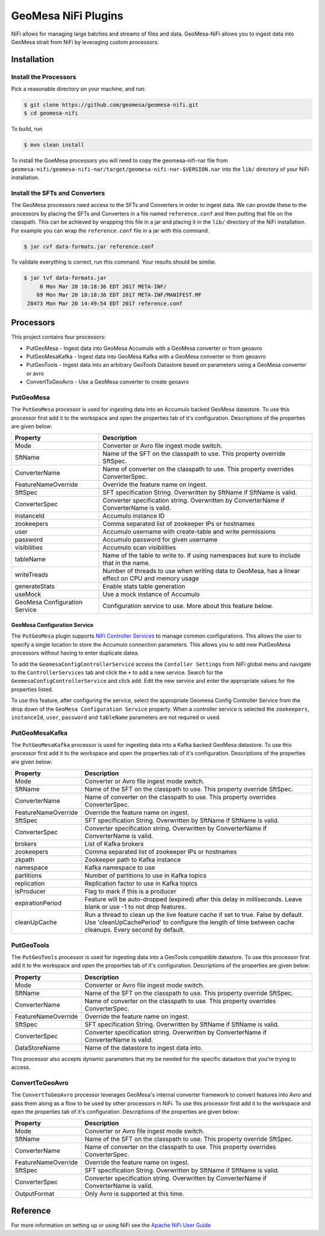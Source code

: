 GeoMesa NiFi Plugins
====================

NiFi allows for managing large batches and streams of files and data.
GeoMesa-NiFi allows you to ingest data into GeoMesa strait from NiFi by
leveraging custom processors.

Installation
------------

Install the Processors
^^^^^^^^^^^^^^^^^^^^^^

Pick a reasonable directory on your machine, and run:

.. code-block:: bash

    $ git clone https://github.com/geomesa/geomesa-nifi.git
    $ cd geomesa-nifi

To build, run

.. code-block:: bash

    $ mvn clean install


To install the GoeMesa processors you will need to copy the geomesa-nifi-nar file from
``geomesa-nifi/geomesa-nifi-nar/target/geomesa-nifi-nar-$VERSION.nar`` into the ``lib/`` directory of your NiFi installation.

Install the SFTs and Converters
^^^^^^^^^^^^^^^^^^^^^^^^^^^^^^^

The GeoMesa processors need access to the SFTs and Converters in order to ingest data. We can provide these to the
processors by placing the SFTs and Converters in a file named ``reference.conf`` and then putting that file on the
classpath. This can be achieved by wrapping this file in a jar and placing it in the ``lib/`` directory of the NiFi
installation. For example you can wrap the ``reference.conf`` file in a jar with this command.

.. code-block:: bash

    $ jar cvf data-formats.jar reference.conf

To validate everything is correct, run this command. Your results should be similar.

.. code-block:: bash

    $ jar tvf data-formats.jar
         0 Mon Mar 20 18:18:36 EDT 2017 META-INF/
        69 Mon Mar 20 18:18:36 EDT 2017 META-INF/MANIFEST.MF
     28473 Mon Mar 20 14:49:54 EDT 2017 reference.conf

Processors
----------

This project contains four processors:

* PutGeoMesa       - Ingest data into GeoMesa Accumulo with a GeoMesa converter or from geoavro
* PutGeoMesaKafka  - Ingest data into GeoMesa Kafka with a GeoMesa converter or from geoavro
* PutGeoTools      - Ingest data into an arbitrary GeoTools Datastore based on parameters using a GeoMesa converter or avro
* ConvertToGeoAvro - Use a GeoMesa converter to create geoavro

PutGeoMesa
^^^^^^^^^^

The ``PutGeoMesa`` processor is used for ingesting data into an Accumulo backed GeoMesa datastore. To use this processor
first add it to the workspace and open the properties tab of it's configuration. Descriptions of the properties are
given below:

============================= ==========================================================================================
Property                      Description
============================= ==========================================================================================
Mode                          Converter or Avro file ingest mode switch.
SftName                       Name of the SFT on the classpath to use. This property override SftSpec.
ConverterName                 Name of converter on the classpath to use. This property overrides ConverterSpec.
FeatureNameOverride           Override the feature name on ingest.
SftSpec                       SFT specification String. Overwritten by SftName if SftName is valid.
ConverterSpec                 Converter specification string. Overwritten by ConverterName if ConverterName is valid.
instanceId                    Accumulo instance ID
zookeepers                    Comma separated list of zookeeper IPs or hostnames
user                          Accumulo username with create-table and write permissions
password                      Accumulo password for given username
visibilities                  Accumulo scan visibilities
tableName                     Name of the table to write to. If using namespaces but sure to include that in the name.
writeTreads                   Number of threads to use when writing data to GeoMesa, has a linear effect on CPU and
                              memory usage
generateStats                 Enable stats table generation
useMock                       Use a mock instance of Accumulo
GeoMesa Configuration Service Configuration service to use. More about this feature below.
============================= ==========================================================================================

GeoMesa Configuration Service
"""""""""""""""""""""""""""""

The ``PutGeoMesa`` plugin supports `NiFi Controller Services <http://docs.geoserver.org/stable/en/user/tutorials/cql/cql_tutorial.html>`__
to manage common configurations. This allows the user to specify a single location to store the Accumulo connection parameters.
This allows you to add new PutGeoMesa processors without having to enter duplicate datea.

To add the ``GeomesaConfigControllerService`` access the ``Contoller Settings`` from NiFi global menu and navigate to the
``ControllerServices`` tab and click the ``+`` to add a new service. Search for the ``GeomesaConfigControllerService``
and click add. Edit the new service and enter the appropriate values for the properties listed.

To use this feature, after configuring the service, select the appropriate Geomesa Config Controller Service from the drop down
of the ``GeoMesa Configuration Service`` property. When a controller service is selected the ``zookeepers``, ``instanceId``,
``user``, ``password`` and ``tableName`` parameters are not required or used.

PutGeoMesaKafka
^^^^^^^^^^^^^^^

The ``PutGeoMesaKafka`` processor is used for ingesting data into a Kafka backed GeoMesa datastore. To use this processor
first add it to the workspace and open the properties tab of it's configuration. Descriptions of the properties are
given below:

============================= ==========================================================================================
Property                      Description
============================= ==========================================================================================
Mode                          Converter or Avro file ingest mode switch.
SftName                       Name of the SFT on the classpath to use. This property override SftSpec.
ConverterName                 Name of converter on the classpath to use. This property overrides ConverterSpec.
FeatureNameOverride           Override the feature name on ingest.
SftSpec                       SFT specification String. Overwritten by SftName if SftName is valid.
ConverterSpec                 Converter specification string. Overwritten by ConverterName if ConverterName is valid.
brokers                       List of Kafka brokers
zookeepers                    Comma separated list of zookeeper IPs or hostnames
zkpath                        Zookeeper path to Kafka instance
namespace                     Kafka namespace to use
partitions                    Number of partitions to use in Kafka topics
replication                   Replication factor to use in Kafka topics
isProducer                    Flag to mark if this is a producer
expirationPeriod              Feature will be auto-dropped (expired) after this delay in milliseconds. Leave blank or
                              use -1 to not drop features.
cleanUpCache                  Run a thread to clean up the live feature cache if set to true. False by default. Use
                              'cleanUpCachePeriod' to configure the length of time between cache cleanups. Every second
                              by default.
============================= ==========================================================================================

PutGeoTools
^^^^^^^^^^^

The ``PutGeoTools`` processor is used for ingesting data into a GeoTools compatible datastore. To use this processor
first add it to the workspace and open the properties tab of it's configuration. Descriptions of the properties are
given below:

============================= ==========================================================================================
Property                      Description
============================= ==========================================================================================
Mode                          Converter or Avro file ingest mode switch.
SftName                       Name of the SFT on the classpath to use. This property override SftSpec.
ConverterName                 Name of converter on the classpath to use. This property overrides ConverterSpec.
FeatureNameOverride           Override the feature name on ingest.
SftSpec                       SFT specification String. Overwritten by SftName if SftName is valid.
ConverterSpec                 Converter specification string. Overwritten by ConverterName if ConverterName is valid.
DataStoreName                 Name of the datastore to ingest data into.
============================= ==========================================================================================

This processor also accepts dynamic parameters that my be needed for the specific datastore that you're trying to access.

ConvertToGeoAvro
^^^^^^^^^^^^^^^^

The ``ConvertToGeoAvro`` processor leverages GeoMesa's internal converter framework to convert features into Avro and pass them
along as a flow to be used by other processors in NiFi. To use this processor first add it to the workspace and open
the properties tab of it's configuration. Descriptions of the properties are given below:

============================= ==========================================================================================
Property                      Description
============================= ==========================================================================================
Mode                          Converter or Avro file ingest mode switch.
SftName                       Name of the SFT on the classpath to use. This property override SftSpec.
ConverterName                 Name of converter on the classpath to use. This property overrides ConverterSpec.
FeatureNameOverride           Override the feature name on ingest.
SftSpec                       SFT specification String. Overwritten by SftName if SftName is valid.
ConverterSpec                 Converter specification string. Overwritten by ConverterName if ConverterName is valid.
OutputFormat                  Only Avro is supported at this time.
============================= ==========================================================================================

Reference
---------

For more information on setting up or using NiFi see the `Apache NiFi User Guide <https://nifi.apache.org/docs/nifi-docs/html/user-guide.html>`__
